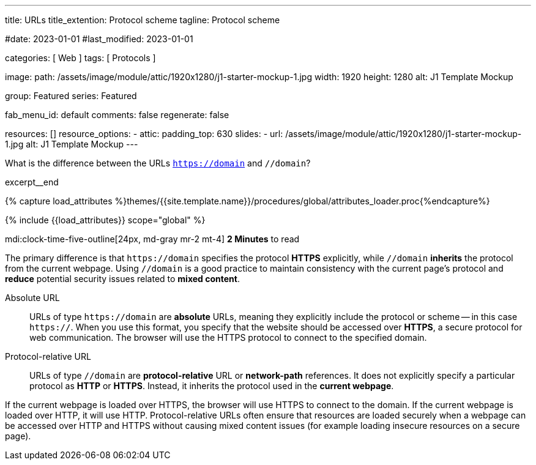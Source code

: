 ---
title:                                  URLs
title_extention:                        Protocol scheme
tagline:                                Protocol scheme

#date:                                  2023-01-01
#last_modified:                         2023-01-01

categories:                             [ Web ]
tags:                                   [ Protocols ]

image:
  path:                                 /assets/image/module/attic/1920x1280/j1-starter-mockup-1.jpg
  width:                                1920
  height:                               1280
  alt:                                  J1 Template Mockup

group:                                  Featured
series:                                 Featured

fab_menu_id:                            default
comments:                               false
regenerate:                             false

resources:                              []
resource_options:
  - attic:
      padding_top:                      630
      slides:
        - url:                          /assets/image/module/attic/1920x1280/j1-starter-mockup-1.jpg
          alt:                          J1 Template Mockup
---

// Page Initializer
// =============================================================================
// Enable the Liquid Preprocessor
:page-liquid:

// Set (local) page attributes here
// -----------------------------------------------------------------------------
// :page--attr:                         <attr-value>
:badges-enabled:                        false
:url-codinghorror--understanding-mvc:   //blog.codinghorror.com/understanding-model-view-controller

// Place an excerpt at the most top position
// -----------------------------------------------------------------------------
[role="dropcap"]
What is the difference between the URLs `https://domain` and `//domain`?

excerpt__end

//  Load Liquid procedures
// -----------------------------------------------------------------------------
{% capture load_attributes %}themes/{{site.template.name}}/procedures/global/attributes_loader.proc{%endcapture%}

// Load page attributes
// -----------------------------------------------------------------------------
{% include {{load_attributes}} scope="global" %}


// Page content
// ~~~~~~~~~~~~~~~~~~~~~~~~~~~~~~~~~~~~~~~~~~~~~~~~~~~~~~~~~~~~~~~~~~~~~~~~~~~~~
mdi:clock-time-five-outline[24px, md-gray mr-2 mt-4]
*2 Minutes* to read

ifeval::[{badges-enabled} == true]
{badge-j1--license} {badge-j1--version-latest} {badge-j1-gh--last-commit} {badge-j1--downloads}
endif::[]

// Include sub-documents (if any)
// -----------------------------------------------------------------------------
[role="mt-5 mb-4"]
The primary difference is that pass:[<code>https://domain</code>] specifies
the protocol *HTTPS* explicitly, while pass:[<code>//domain</code>] *inherits*
the protocol from the current webpage. Using pass:[<code>//domain</code>] is a
good practice to maintain consistency with the current page's protocol and
*reduce* potential security issues related to *mixed content*.

Absolute URL::

URLs of type pass:[<code>https://domain</code>] are *absolute* URLs, meaning
they explicitly include the protocol or scheme -- in this case
pass:[<code>https://</code>]. When you use this format, you specify that
the website should be accessed over *HTTPS*, a secure protocol for web
communication. The browser will use the HTTPS protocol to connect to the
specified domain.

Protocol-relative URL::

URLs of type pass:[<code>//domain</code>] are *protocol-relative* URL
or *network-path* references. It does not explicitly specify a particular
protocol as *HTTP* or *HTTPS*. Instead, it inherits the protocol used in
the *current webpage*.

[role="mb-7"]
If the current webpage is loaded over HTTPS, the browser will use HTTPS to
connect to the domain. If the current webpage is loaded over HTTP, it will
use HTTP. Protocol-relative URLs often ensure that resources are loaded
securely when a webpage can be accessed over HTTP and HTTPS without causing
mixed content issues (for example loading insecure resources on a secure
page).
